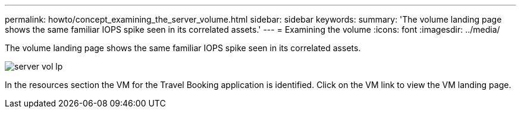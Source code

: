 ---
permalink: howto/concept_examining_the_server_volume.html
sidebar: sidebar
keywords: 
summary: 'The volume landing page shows the same familiar IOPS spike seen in its correlated assets.'
---
= Examining the volume
:icons: font
:imagesdir: ../media/

[.lead]
The volume landing page shows the same familiar IOPS spike seen in its correlated assets.

image::../media/server_vol_lp.gif[]

In the resources section the VM for the Travel Booking application is identified. Click on the VM link to view the VM landing page.
